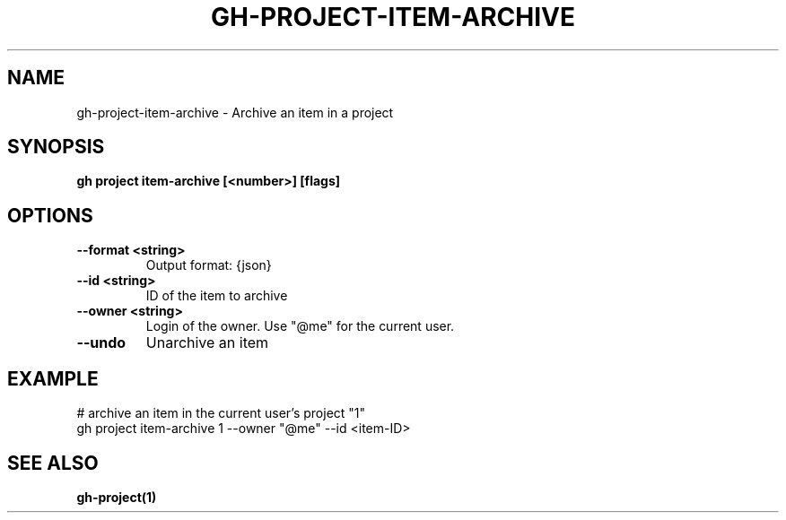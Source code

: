.nh
.TH "GH-PROJECT-ITEM-ARCHIVE" "1" "Nov 2023" "GitHub CLI 2.39.1" "GitHub CLI manual"

.SH NAME
.PP
gh-project-item-archive - Archive an item in a project


.SH SYNOPSIS
.PP
\fBgh project item-archive [<number>] [flags]\fR


.SH OPTIONS
.TP
\fB--format\fR \fB<string>\fR
Output format: {json}

.TP
\fB--id\fR \fB<string>\fR
ID of the item to archive

.TP
\fB--owner\fR \fB<string>\fR
Login of the owner. Use "@me" for the current user.

.TP
\fB--undo\fR
Unarchive an item


.SH EXAMPLE
.EX
# archive an item in the current user's project "1"
gh project item-archive 1 --owner "@me" --id <item-ID>


.EE


.SH SEE ALSO
.PP
\fBgh-project(1)\fR

